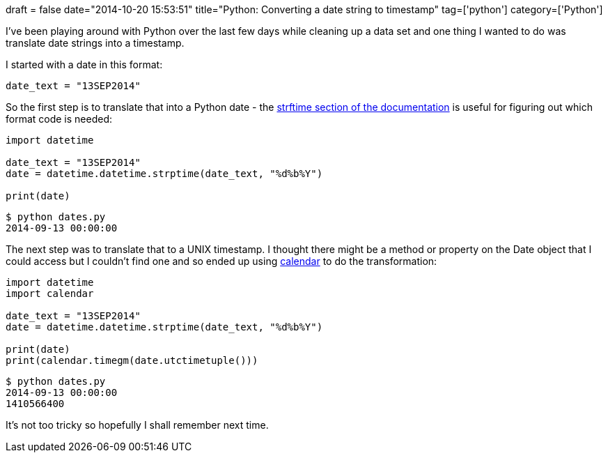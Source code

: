 +++
draft = false
date="2014-10-20 15:53:51"
title="Python: Converting a date string to timestamp"
tag=['python']
category=['Python']
+++

I've been playing around with Python over the last few days while cleaning up a data set and one thing I wanted to do was translate date strings into a timestamp.

I started with a date in this format:

[source,python]
----

date_text = "13SEP2014"
----

So the first step is to translate that into a Python date - the https://docs.python.org/2/library/datetime.html#strftime-strptime-behavior[strftime section of the documentation] is useful for figuring out which format code is needed:

[source,python]
----

import datetime

date_text = "13SEP2014"
date = datetime.datetime.strptime(date_text, "%d%b%Y")

print(date)
----

[source,bash]
----

$ python dates.py
2014-09-13 00:00:00
----

The next step was to translate that to a UNIX timestamp. I thought there might be a method or property on the Date object that I could access but I couldn't find one and so ended up using https://docs.python.org/2/library/calendar.html#calendar.timegm[calendar] to do the transformation:

[source,python]
----

import datetime
import calendar

date_text = "13SEP2014"
date = datetime.datetime.strptime(date_text, "%d%b%Y")

print(date)
print(calendar.timegm(date.utctimetuple()))
----

[source,text]
----

$ python dates.py
2014-09-13 00:00:00
1410566400
----

It's not too tricky so hopefully I shall remember next time.
